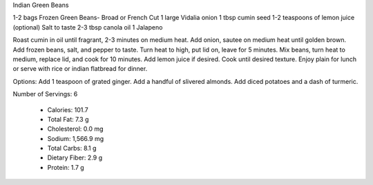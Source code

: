Indian Green Beans

1-2 bags Frozen Green Beans- Broad or French Cut
1 large Vidalia onion
1 tbsp cumin seed
1-2 teaspoons of lemon juice (optional)
Salt to taste
2-3 tbsp canola oil
1 Jalapeno

Roast cumin in oil until fragrant, 2-3 minutes on medium heat.
Add onion, sautee on medium heat until golden brown.
Add frozen beans, salt, and pepper to taste.
Turn heat to high, put lid on, leave for 5 minutes.
Mix beans, turn heat to medium, replace lid, and cook for 10 minutes.
Add lemon juice if desired.
Cook until desired texture.
Enjoy plain for lunch or serve with rice or indian flatbread for dinner.

Options:
Add 1 teaspoon of grated ginger.
Add a handful of slivered almonds.
Add diced potatoes and a dash of turmeric.

Number of Servings: 6

    * Calories: 101.7 

    * Total Fat: 7.3 g
    * Cholesterol: 0.0 mg
    * Sodium: 1,566.9 mg
    * Total Carbs: 8.1 g
    * Dietary Fiber: 2.9 g
    * Protein: 1.7 g 
